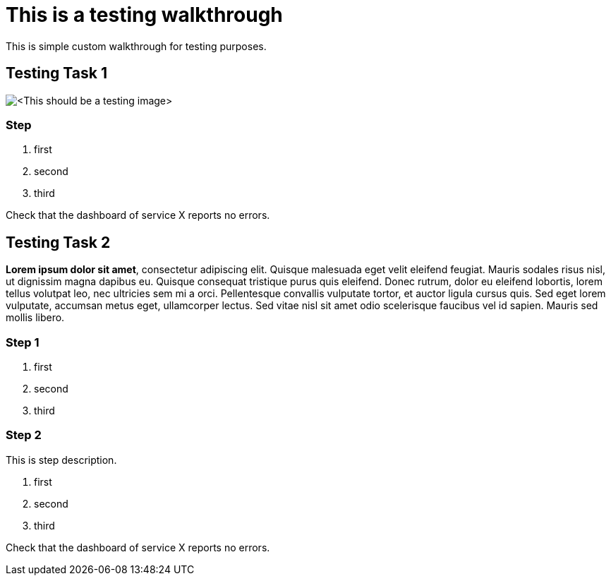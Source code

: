 = This is a testing walkthrough

This is simple custom walkthrough for testing purposes. 

[time=5]
== Testing Task 1

image::testing.jpeg[<This should be a testing image>, role="integr8ly-img-responsive"]

=== Step
. first
. second
. third

[type=verification]
Check that the dashboard of service X reports no errors.

[time=15]
== Testing Task 2

*Lorem ipsum dolor sit amet*, consectetur adipiscing elit. Quisque malesuada eget velit eleifend feugiat. Mauris sodales risus nisl, ut dignissim magna dapibus eu. Quisque consequat tristique purus quis eleifend. Donec rutrum, dolor eu eleifend lobortis, lorem tellus volutpat leo, nec ultricies sem mi a orci. Pellentesque convallis vulputate tortor, et auctor ligula cursus quis. Sed eget lorem vulputate, accumsan metus eget, ullamcorper lectus. Sed vitae nisl sit amet odio scelerisque faucibus vel id sapien. Mauris sed mollis libero. 

=== Step 1 
. first
. second
. third

=== Step 2
This is step description.

. first
. second
. third

[type=verification]
Check that the dashboard of service X reports no errors.




